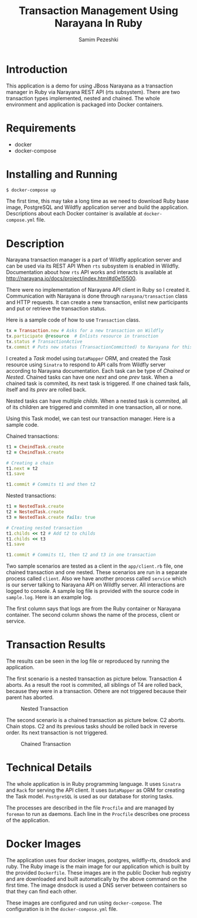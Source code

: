 #+LATEX_CLASS: assignment
#+OPTIONS: toc:nil
#+TITLE: Transaction Management Using Narayana In Ruby
#+AUTHOR: Samim Pezeshki

* Introduction
This application is a demo for using JBoss Narayana as a transaction manager in Ruby
via Narayana REST API (rts subsystem).
There are two transaction types implemented, nested and chained.
The whole environment and application is packaged into Docker containers.

* Requirements
- docker
- docker-compose
  
* Installing and Running
#+BEGIN_SRC sh
$ docker-compose up
#+END_SRC

#+LATEX: \vspace{2mm}

The first time, this may take a long time as we need to download Ruby base image, PostgreSQL and Wildfly application server and
build the application. Descriptions about each Docker container is available at =docker-compose.yml= file.

* Description
Narayana transaction manager is a part of Wildfly application server and can be used via its REST API When =rts=
subsystem is enabled in Wildfly. Documentation about how =rts= API works and interacts is available at [[http://narayana.io/docs/project/index.html#d0e15500]].

There were no implementation of Narayana API client in Ruby so I created it. Communication 
with Narayana is done through =narayana/transaction= class and HTTP requests. It can create a new transaction,
enlist new participants and put or retrieve the transaction status.

Here is a sample code of how to use =Transaction= class.

#+LATEX: \vspace{2mm}

#+BEGIN_SRC ruby
tx = Transaction.new # Asks for a new transaction on Wildfly
tx.participate @resource  # Enlists resource in transction
tx.status # TransactionActive
tx.commit # Puts new status (TransactionCommitted) to Narayana for this transaction
#+END_SRC
#+LATEX: \vspace{2mm}

I created a /Task/ model using =DataMapper= ORM, and created the /Task/ resource using =Sinatra= to respond to
API calls from Wildfly server according to Narayana documentation. Each task can be type of /Chained/ or /Nested/.
Chained tasks can have one /next/ and one /prev/ task. When a chained task is commited, its next task is
triggered. If one chained task fails, itself and its /prev/ are rolled back.

Nested tasks can have multiple /childs/. When a nested task is commited, all of its children are triggered and commited in one
transaction, all or none.

Using this Task model, we can test our transaction manager. Here is a sample code.

Chained transactions:

#+LATEX: \vspace{2mm}

#+BEGIN_SRC ruby
t1 = CheindTask.create
t2 = CheindTask.create

# Creating a chain
t1.next = t2
t1.save

t1.commit # Commits t1 and then t2
#+END_SRC

#+LATEX: \vspace{2mm}

Nested transactions:

#+LATEX: \vspace{2mm}

#+BEGIN_SRC ruby
t1 = NestedTask.create
t2 = NestedTask.create
t3 = NestedTask.create fails: true

# Creating nested transaction
t1.childs << t2 # Add t2 to childs
t1.childs << t3
t1.save

t1.commit # Commits t1, then t2 and t3 in one transaction
#+END_SRC
#+LATEX: \vspace{2mm}

Two sample scenarios are tested as a client in the =app/client.rb= file, one chained transaction and one nested.
These scenarios are run in a separate process called =client=. Also we have another process called =service= which
is our server talking to Narayana API on Wildfly server. All interactions are logged to console. A sample log
file is provided with the source code in =sample.log=. Here is an example log.

[[./screenshot.png]]

The first column says that logs are from the Ruby container or Narayana container. The second column shows
the name of the process, client or service.

* Transaction Results
The results can be seen in the log file or reproduced by running the application.

The first scenario is a nested transaction as picture below. Transaction 4 aborts.
As a result the root is commited, all siblings of T4 are rolled back, because they were in a transaction. Othere are not triggered
because their parent has aborted.

#+CAPTION: Nested Transaction
#+ATTR_LATEX: :width 8cm
[[./nested.png]]

The second scenario is a chained transaction as picture below. C2 aborts.
Chain stops. C2 and its previous tasks should be rolled back in reverse order.
Its next transaction is not triggered. 

#+CAPTION: Chained Transaction
#+ATTR_LATEX: :width 8cm
[[./chained.png]]

* Technical Details
The whole application is in Ruby programming language. It uses =Sinatra= and =Rack= for serving the API client.
It uses =DataMapper= as ORM for creating the Task model. =PostgreSQL= is used as our database for storing tasks.

The processes are described in the file =Procfile= and are managed by =foreman= to run as daemons. 
Each line in the =Procfile= describes one process of the application.

* Docker Images
The application uses four docker images, postgres, wildfly-rts, dnsdock and ruby. 
The Ruby image is the main image
for our application which is built by the provided =Dockerfile=. These images are in the public Docker hub registry
and are downloaded and built automatically by the above command on the first time. The image dnsdock is used a DNS server
between containers so that they can find each other.

These images are configured and run using =docker-compose=. The configuration is in the =docker-compose.yml= file.

